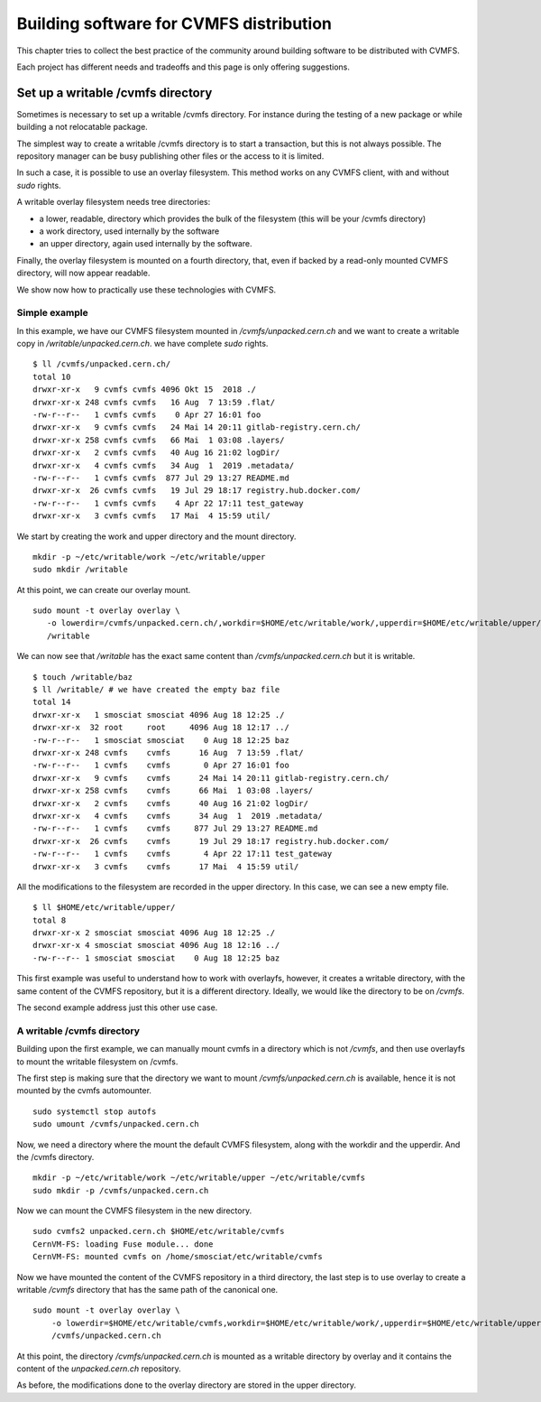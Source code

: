.. _cpt_building_for_cvmfs_distribution:

========================================
Building software for CVMFS distribution
========================================

This chapter tries to collect the best practice of the community around building software to be distributed with CVMFS.

Each project has different needs and tradeoffs and this page is only offering suggestions.


Set up a writable /cvmfs directory
==================================

Sometimes is necessary to set up a writable /cvmfs directory. For instance during the testing of a new package or while building a not relocatable package.

The simplest way to create a writable /cvmfs directory is to start a transaction, but this is not always possible. The repository manager can be busy publishing other files or the access to it is limited.

In such a case, it is possible to use an overlay filesystem. This method works on any CVMFS client, with and without `sudo` rights.

A writable overlay filesystem needs tree directories:

* a lower, readable, directory which provides the bulk of the filesystem (this will be your /cvmfs directory)
* a work directory, used internally by the software
* an upper directory, again used internally by the software.

Finally, the overlay filesystem is mounted on a fourth directory, that, even if backed by a read-only mounted CVMFS directory, will now appear readable.

We show now how to practically use these technologies with CVMFS. 

Simple example
**************

In this example, we have our CVMFS filesystem mounted in `/cvmfs/unpacked.cern.ch` and we want to create a writable copy in `/writable/unpacked.cern.ch`. we have complete `sudo` rights.

::

    $ ll /cvmfs/unpacked.cern.ch/
    total 10
    drwxr-xr-x   9 cvmfs cvmfs 4096 Okt 15  2018 ./
    drwxr-xr-x 248 cvmfs cvmfs   16 Aug  7 13:59 .flat/
    -rw-r--r--   1 cvmfs cvmfs    0 Apr 27 16:01 foo
    drwxr-xr-x   9 cvmfs cvmfs   24 Mai 14 20:11 gitlab-registry.cern.ch/
    drwxr-xr-x 258 cvmfs cvmfs   66 Mai  1 03:08 .layers/
    drwxr-xr-x   2 cvmfs cvmfs   40 Aug 16 21:02 logDir/
    drwxr-xr-x   4 cvmfs cvmfs   34 Aug  1  2019 .metadata/
    -rw-r--r--   1 cvmfs cvmfs  877 Jul 29 13:27 README.md
    drwxr-xr-x  26 cvmfs cvmfs   19 Jul 29 18:17 registry.hub.docker.com/
    -rw-r--r--   1 cvmfs cvmfs    4 Apr 22 17:11 test_gateway
    drwxr-xr-x   3 cvmfs cvmfs   17 Mai  4 15:59 util/


We start by creating the work and upper directory and the mount directory.

::

    mkdir -p ~/etc/writable/work ~/etc/writable/upper
    sudo mkdir /writable


At this point, we can create our overlay mount.

::

    sudo mount -t overlay overlay \
       -o lowerdir=/cvmfs/unpacked.cern.ch/,workdir=$HOME/etc/writable/work/,upperdir=$HOME/etc/writable/upper/ \
       /writable


We can now see that `/writable` has the exact same content than `/cvmfs/unpacked.cern.ch` but it is writable.

::

    $ touch /writable/baz
    $ ll /writable/ # we have created the empty baz file
    total 14
    drwxr-xr-x   1 smosciat smosciat 4096 Aug 18 12:25 ./
    drwxr-xr-x  32 root     root     4096 Aug 18 12:17 ../
    -rw-r--r--   1 smosciat smosciat    0 Aug 18 12:25 baz
    drwxr-xr-x 248 cvmfs    cvmfs      16 Aug  7 13:59 .flat/
    -rw-r--r--   1 cvmfs    cvmfs       0 Apr 27 16:01 foo
    drwxr-xr-x   9 cvmfs    cvmfs      24 Mai 14 20:11 gitlab-registry.cern.ch/
    drwxr-xr-x 258 cvmfs    cvmfs      66 Mai  1 03:08 .layers/
    drwxr-xr-x   2 cvmfs    cvmfs      40 Aug 16 21:02 logDir/
    drwxr-xr-x   4 cvmfs    cvmfs      34 Aug  1  2019 .metadata/
    -rw-r--r--   1 cvmfs    cvmfs     877 Jul 29 13:27 README.md
    drwxr-xr-x  26 cvmfs    cvmfs      19 Jul 29 18:17 registry.hub.docker.com/
    -rw-r--r--   1 cvmfs    cvmfs       4 Apr 22 17:11 test_gateway
    drwxr-xr-x   3 cvmfs    cvmfs      17 Mai  4 15:59 util/

All the modifications to the filesystem are recorded in the upper directory. In this case, we can see a new empty file.

::

    $ ll $HOME/etc/writable/upper/
    total 8
    drwxr-xr-x 2 smosciat smosciat 4096 Aug 18 12:25 ./
    drwxr-xr-x 4 smosciat smosciat 4096 Aug 18 12:16 ../
    -rw-r--r-- 1 smosciat smosciat    0 Aug 18 12:25 baz

This first example was useful to understand how to work with overlayfs, however, it creates a writable directory, with the same content of the CVMFS repository, but it is a different directory. 
Ideally, we would like the directory to be on `/cvmfs`.

The second example address just this other use case.

A writable /cvmfs directory
***************************

Building upon the first example, we can manually mount cvmfs in a directory which is not `/cvmfs`, and then use overlayfs to mount the writable filesystem on /cvmfs.

The first step is making sure that the directory we want to mount `/cvmfs/unpacked.cern.ch` is available, hence it is not mounted by the cvmfs automounter.

::

    sudo systemctl stop autofs
    sudo umount /cvmfs/unpacked.cern.ch
    

Now, we need a directory where the mount the default CVMFS filesystem, along with the workdir and the upperdir. And the /cvmfs directory.

::

    mkdir -p ~/etc/writable/work ~/etc/writable/upper ~/etc/writable/cvmfs 
    sudo mkdir -p /cvmfs/unpacked.cern.ch
    

Now we can mount the CVMFS filesystem in the new directory.

::

    sudo cvmfs2 unpacked.cern.ch $HOME/etc/writable/cvmfs
    CernVM-FS: loading Fuse module... done
    CernVM-FS: mounted cvmfs on /home/smosciat/etc/writable/cvmfs
    

Now we have mounted the content of the CVMFS repository in a third directory, the last step is to use overlay to create a writable `/cvmfs` directory that has the same path of the canonical one.

::

    sudo mount -t overlay overlay \
        -o lowerdir=$HOME/etc/writable/cvmfs,workdir=$HOME/etc/writable/work/,upperdir=$HOME/etc/writable/upper/ \
        /cvmfs/unpacked.cern.ch


At this point, the directory `/cvmfs/unpacked.cern.ch` is mounted as a writable directory by overlay and it contains the content of the `unpacked.cern.ch` repository.

As before, the modifications done to the overlay directory are stored in the upper directory.
